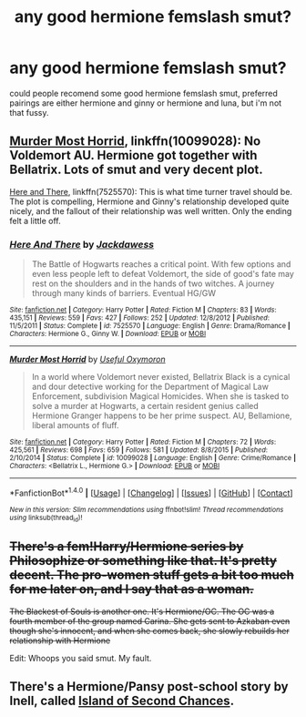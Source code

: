#+TITLE: any good hermione femslash smut?

* any good hermione femslash smut?
:PROPERTIES:
:Author: idiot56
:Score: 15
:DateUnix: 1495288883.0
:DateShort: 2017-May-20
:FlairText: Request
:END:
could people recomend some good hermione femslash smut, preferred pairings are either hermione and ginny or hermione and luna, but i'm not that fussy.


** [[https://m.fanfiction.net/s/10099028/1/][Murder Most Horrid]], linkffn(10099028): No Voldemort AU. Hermione got together with Bellatrix. Lots of smut and very decent plot.

[[https://m.fanfiction.net/s/7525570/1/][Here and There]], linkffn(7525570): This is what time turner travel should be. The plot is compelling, Hermione and Ginny's relationship developed quite nicely, and the fallout of their relationship was well written. Only the ending felt a little off.
:PROPERTIES:
:Author: InquisitorCOC
:Score: 4
:DateUnix: 1495301415.0
:DateShort: 2017-May-20
:END:

*** [[http://www.fanfiction.net/s/7525570/1/][*/Here And There/*]] by [[https://www.fanfiction.net/u/2780890/Jackdawess][/Jackdawess/]]

#+begin_quote
  The Battle of Hogwarts reaches a critical point. With few options and even less people left to defeat Voldemort, the side of good's fate may rest on the shoulders and in the hands of two witches. A journey through many kinds of barriers. Eventual HG/GW
#+end_quote

^{/Site/: [[http://www.fanfiction.net/][fanfiction.net]] *|* /Category/: Harry Potter *|* /Rated/: Fiction M *|* /Chapters/: 83 *|* /Words/: 435,151 *|* /Reviews/: 559 *|* /Favs/: 427 *|* /Follows/: 252 *|* /Updated/: 12/8/2012 *|* /Published/: 11/5/2011 *|* /Status/: Complete *|* /id/: 7525570 *|* /Language/: English *|* /Genre/: Drama/Romance *|* /Characters/: Hermione G., Ginny W. *|* /Download/: [[http://www.ff2ebook.com/old/ffn-bot/index.php?id=7525570&source=ff&filetype=epub][EPUB]] or [[http://www.ff2ebook.com/old/ffn-bot/index.php?id=7525570&source=ff&filetype=mobi][MOBI]]}

--------------

[[http://www.fanfiction.net/s/10099028/1/][*/Murder Most Horrid/*]] by [[https://www.fanfiction.net/u/1285752/Useful-Oxymoron][/Useful Oxymoron/]]

#+begin_quote
  In a world where Voldemort never existed, Bellatrix Black is a cynical and dour detective working for the Department of Magical Law Enforcement, subdivision Magical Homicides. When she is tasked to solve a murder at Hogwarts, a certain resident genius called Hermione Granger happens to be her prime suspect. AU, Bellamione, liberal amounts of fluff.
#+end_quote

^{/Site/: [[http://www.fanfiction.net/][fanfiction.net]] *|* /Category/: Harry Potter *|* /Rated/: Fiction M *|* /Chapters/: 72 *|* /Words/: 425,561 *|* /Reviews/: 698 *|* /Favs/: 659 *|* /Follows/: 581 *|* /Updated/: 8/8/2015 *|* /Published/: 2/10/2014 *|* /Status/: Complete *|* /id/: 10099028 *|* /Language/: English *|* /Genre/: Crime/Romance *|* /Characters/: <Bellatrix L., Hermione G.> *|* /Download/: [[http://www.ff2ebook.com/old/ffn-bot/index.php?id=10099028&source=ff&filetype=epub][EPUB]] or [[http://www.ff2ebook.com/old/ffn-bot/index.php?id=10099028&source=ff&filetype=mobi][MOBI]]}

--------------

*FanfictionBot*^{1.4.0} *|* [[[https://github.com/tusing/reddit-ffn-bot/wiki/Usage][Usage]]] | [[[https://github.com/tusing/reddit-ffn-bot/wiki/Changelog][Changelog]]] | [[[https://github.com/tusing/reddit-ffn-bot/issues/][Issues]]] | [[[https://github.com/tusing/reddit-ffn-bot/][GitHub]]] | [[[https://www.reddit.com/message/compose?to=tusing][Contact]]]

^{/New in this version: Slim recommendations using/ ffnbot!slim! /Thread recommendations using/ linksub(thread_id)!}
:PROPERTIES:
:Author: FanfictionBot
:Score: 2
:DateUnix: 1495301430.0
:DateShort: 2017-May-20
:END:


** +There's a fem!Harry/Hermione series by Philosophize or something like that. It's pretty decent. The pro-women stuff gets a bit too much for me later on, and I say that as a woman.+

+The Blackest of Souls is another one. It's Hermione/OC. The OC was a fourth member of the group named Carina. She gets sent to Azkaban even though she's innocent, and when she comes back, she slowly rebuilds her relationship with Hermione+

Edit: Whoops you said smut. My fault.
:PROPERTIES:
:Author: DatKidNamedCara
:Score: 1
:DateUnix: 1495302374.0
:DateShort: 2017-May-20
:END:


** There's a Hermione/Pansy post-school story by Inell, called [[http://inell.immobul.us/viewstory.php?sid=397][Island of Second Chances]].
:PROPERTIES:
:Author: wordhammer
:Score: 1
:DateUnix: 1495304541.0
:DateShort: 2017-May-20
:END:
